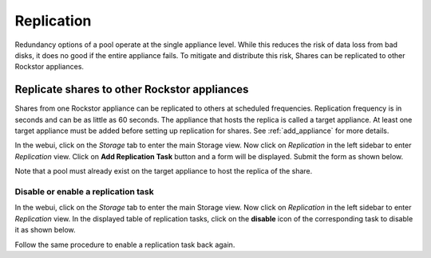 
.. _sharereplication:

Replication
=================

Redundancy options of a pool operate at the single appliance level. While this
reduces the risk of data loss from bad disks, it does no good if the entire
appliance fails. To mitigate and distribute this risk, Shares can be replicated
to other Rockstor appliances.

Replicate shares to other Rockstor appliances
---------------------------------------------

Shares from one Rockstor appliance can be replicated to others at scheduled
frequencies. Replication frequency is in seconds and can be as little as 60
seconds. The appliance that hosts the replica is called a target
appliance. At least one target appliance must be added before setting up
replication for shares. See :ref:`add_appliance` for more details.

In the webui, click on the *Storage* tab to enter the main Storage view. Now
click on *Replication* in the left sidebar to enter *Replication* view. Click
on **Add Replication Task** button and a form will be displayed. Submit the
form as shown below.

.. image:: /images/interface/storage/add_replica.gif
   :width: 100%
   :align: center

Note that a pool must already exist on the target appliance to host the
replica of the share.

Disable or enable a replication task
^^^^^^^^^^^^^^^^^^^^^^^^^^^^^^^^^^^^

In the webui, click on the *Storage* tab to enter the main Storage view. Now
click on *Replication* in the left sidebar to enter *Replication* view. In the
displayed table of replication tasks, click on the **disable** icon of the
corresponding task to disable it as shown below.

.. image:: /images/interface/storage/disable_replica.gif
   :width: 100%
   :align: center

Follow the same procedure to enable a replication task back again.
